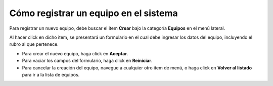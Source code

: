 Cómo registrar un equipo en el sistema
======================================

Para registrar un nuevo equipo, debe buscar el item **Crear** bajo la categoría **Equipos** en el menú lateral.

.. image:: /imagenes/menu-equipo_crear.png
    :align: center

Al hacer click en dicho item, se presentará un formulario en el cual debe ingresar los datos del equipo, incluyendo el rubro al que pertenece.

.. image:: /imagenes/equipo_crear.png
    :align: center

- Para crear el nuevo equipo, haga click en **Aceptar**.
- Para vaciar los campos del formulario, haga click en **Reiniciar**.
- Para cancelar la creación del equipo, navegue a cualquier otro item de menú, o haga click en **Volver al listado** para ir a la lista de equipos.